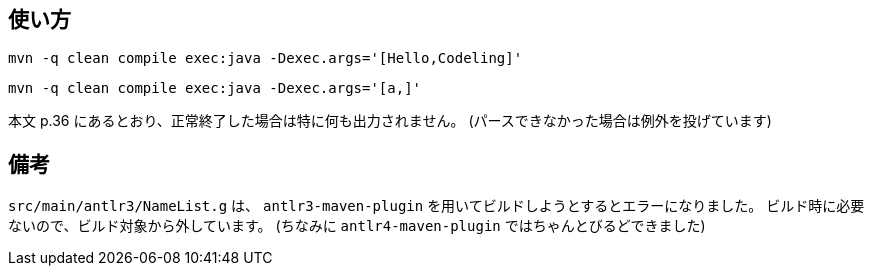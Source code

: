 ## 使い方

[source]
----
mvn -q clean compile exec:java -Dexec.args='[Hello,Codeling]'
----
[source]
----
mvn -q clean compile exec:java -Dexec.args='[a,]'
----

本文 p.36 にあるとおり、正常終了した場合は特に何も出力されません。
(パースできなかった場合は例外を投げています)


## 備考

`src/main/antlr3/NameList.g` は、 `antlr3-maven-plugin` を用いてビルドしようとするとエラーになりました。
ビルド時に必要ないので、ビルド対象から外しています。
(ちなみに `antlr4-maven-plugin` ではちゃんとびるどできました)
